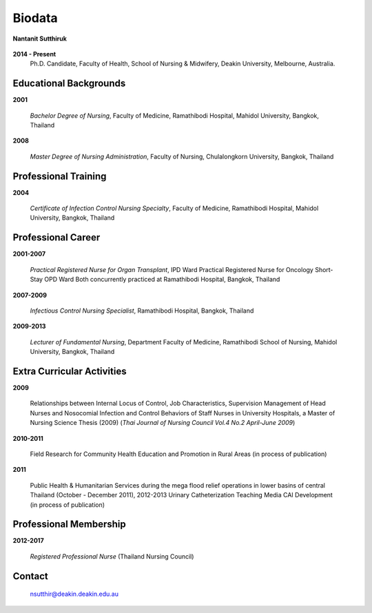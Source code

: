 .. index:: Biodata
.. _`Biodata`:

Biodata
=======

.. figure:: images/Nantanit.jpg
   :alt: Nantanit Sutthiruk 
   :scale: 25%
   :align: center
   
   **Nantanit Sutthiruk**
	
**2014 - Present**
		Ph.D. Candidate, Faculty of Health, School of Nursing & Midwifery, Deakin University, Melbourne, Australia.

Educational Backgrounds
-----------------------

**2001** 	

		*Bachelor Degree of Nursing*, Faculty of Medicine, Ramathibodi Hospital,
		Mahidol University, Bangkok, Thailand 
		
**2008** 	

		*Master Degree of Nursing Administration*, Faculty of Nursing, Chulalongkorn University, Bangkok, Thailand

Professional Training
---------------------

**2004** 	

		*Certificate of Infection Control Nursing Specialty*, Faculty of Medicine, Ramathibodi Hospital, Mahidol University, Bangkok, Thailand
		
Professional Career
-------------------

**2001-2007**	
		
		*Practical Registered Nurse for Organ Transplant*,  IPD Ward Practical Registered Nurse for Oncology Short-Stay OPD Ward Both concurrently practiced at Ramathibodi Hospital, Bangkok, Thailand
		
**2007-2009**

		*Infectious Control Nursing Specialist*, Ramathibodi Hospital, Bangkok, Thailand

**2009-2013**

		*Lecturer of Fundamental Nursing*, Department Faculty of Medicine, Ramathibodi School of Nursing, Mahidol University, Bangkok, Thailand
		
Extra Curricular Activities
---------------------------

**2009**

	Relationships between Internal Locus of Control, Job Characteristics, Supervision Management of Head Nurses and Nosocomial Infection and Control Behaviors of Staff Nurses in University Hospitals, a Master of Nursing Science Thesis (2009) (*Thai Journal of Nursing Council Vol.4 No.2 April-June 2009*)

**2010-2011** 

	Field Research for Community Health Education and Promotion in Rural Areas (in process of publication)
	
**2011**

	Public Health & Humanitarian Services during the mega flood relief operations in lower basins of central Thailand (October - December 2011), 2012-2013 Urinary Catheterization Teaching Media CAI Development (in process of publication)

Professional Membership
-----------------------

**2012-2017**

		*Registered Professional Nurse* (Thailand Nursing Council)

		
Contact
--------

	`nsutthir@deakin.deakin.edu.au <nsutthir@deakin.deakin.edu.au>`_
		
